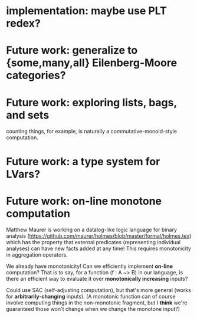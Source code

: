* implementation: maybe use PLT redex?
* Future work: generalize to {some,many,all} Eilenberg-Moore categories?
* Future work: exploring lists, bags, and sets
counting things, for example, is naturally a commutative-monoid-style
computation.

* Future work: a type system for LVars?
* Future work: on-line monotone computation

Matthew Maurer is working on a datalog-like logic language for binary analysis
(https://github.com/maurer/holmes/blob/master/formal/holmes.tex) which has the
property that external predicates (representing individual analyses) can have
new facts added at any time! This requires monotonicity in aggregation
operators.

We already have monotonicity! Can we efficiently implement *on-line*
computation? That is to say, for a function (f : A ~> B) in our language, is
there an efficient way to evaluate it over *monotonically increasing* inputs?

Could use SAC (self-adjusting computation), but that's more general (works for
*arbitrarily-changing* inputs). (A monotonic function can of course involve
computing things in the non-monotonic fragment, but I *think* we're guaranteed
those won't change when we change the monotone input?)
